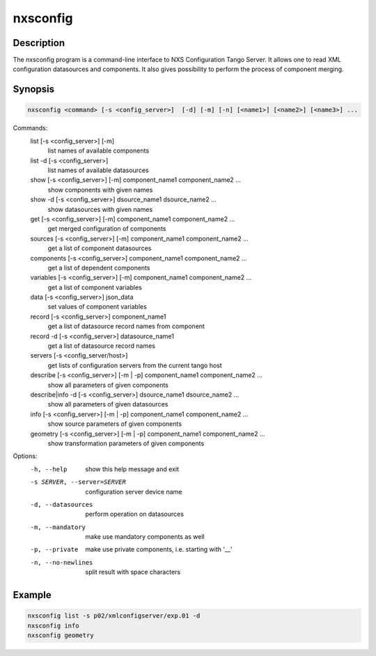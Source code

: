 =========
nxsconfig
=========

Description
-----------

The nxsconfig program
is a command-line interface to NXS Configuration Tango Server.
It allows one to read XML configuration datasources
and components. It also gives possibility to
perform the process of component merging.

Synopsis
--------

.. code:: bash

	  nxsconfig <command> [-s <config_server>]  [-d] [-m] [-n] [<name1>] [<name2>] [<name3>] ...

Commands:
   list [-s <config_server>] [-m]
          list names of available components
   list -d [-s <config_server>]
          list names of available datasources
   show [-s <config_server>] [-m] component_name1 component_name2 ...
          show components with given names
   show -d [-s <config_server>] dsource_name1 dsource_name2 ...
          show datasources with given names
   get [-s <config_server>]  [-m] component_name1 component_name2 ...
          get merged configuration of components
   sources [-s <config_server>] [-m] component_name1 component_name2 ...
          get a list of component datasources
   components [-s <config_server>] component_name1 component_name2 ...
          get a list of dependent components
   variables [-s <config_server>] [-m] component_name1 component_name2 ...
          get a list of component variables
   data [-s <config_server>] json_data
          set values of component variables
   record [-s <config_server>]  component_name1
          get a list of datasource record names from component
   record -d [-s <config_server>] datasource_name1
          get a list of datasource record names
   servers [-s <config_server/host>]
          get lists of configuration servers from the current tango host
   describe [-s <config_server>] [-m | -p] component_name1 component_name2 ...
          show all parameters of given components
   describe|info -d [-s <config_server>] dsource_name1 dsource_name2 ...
          show all parameters of given datasources
   info [-s <config_server>] [-m | -p] component_name1 component_name2 ...
          show source parameters of given components
   geometry [-s <config_server>] [-m | -p] component_name1 component_name2 ...
          show transformation parameters of given components

Options:
  -h, --help            show this help message and exit
  -s SERVER, --server=SERVER
                        configuration server device name
  -d, --datasources     perform operation on datasources
  -m, --mandatory       make use mandatory components as well
  -p, --private         make use private components, i.e. starting with '__'
  -n, --no-newlines     split result with space characters

Example
-------

.. code:: bash

	  nxsconfig list -s p02/xmlconfigserver/exp.01 -d
	  nxsconfig info
	  nxsconfig geometry
